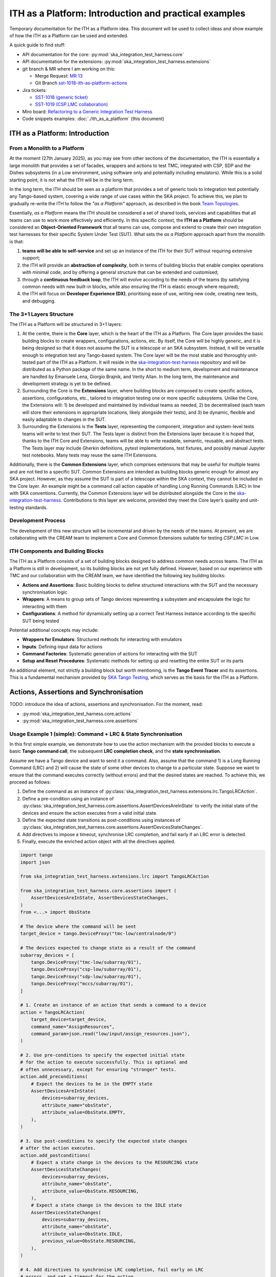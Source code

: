 

ITH as a Platform: Introduction and practical examples
======================================================

Temporary documentation for the ITH as a Platform idea. This document
will be used to collect ideas and show example of how the ITH as a Platform
can be used and extended.

A quick guide to find stuff:

- API documentation for the core: :py:mod:`ska_integration_test_harness.core`
- API documentation for the extensions:
  :py:mod:`ska_integration_test_harness.extensions`
- git branch & MR where I am working on this:
  
  - Merge Request: `MR 13 <https://gitlab.com/ska-telescope/ska-integration-test-harness/-/merge_requests/13>`_
  - Git Branch `sst-1018-ith-as-platform-actions <https://gitlab.com/ska-telescope/ska-integration-test-harness/-/tree/sst-1018-ith-as-platform-actions>`_

- Jira tickets:
  
  - `SST-1018 (generic ticket) <https://jira.skatelescope.org/browse/SST-1018>`_
  - `SST-1019 (CSP.LMC collaboration) <https://jira.skatelescope.org/browse/SST-1019>`_

- Miro board: `Refactoring to a Generic Integration Test Harness <https://miro.com/app/board/uXjVL7Eop40=/>`_
- Code snippets examples: :doc:`./ith_as_a_platform` (this document)

ITH as a Platform: Introduction
--------------------------------

From a Monolith to a Platform
^^^^^^^^^^^^^^^^^^^^^^^^^^^^^^

At the moment (27th January 2025),
as you may see from other sections of the documentation,
the ITH is essentially a large monolith that provides a set of facades,
wrappers and actions to test TMC, integrated with CSP, SDP and the Dishes
subsystems (in a Low environment, using software only and potentially
including emulators). While this is a solid starting point, it is not
what the ITH will be in the long term.

In the long term, the ITH should be seen as a platform that provides a set
of generic tools to integration test potentially any Tango-based system,
covering a wide range of use cases within the SKA project. To achieve this,
we plan to gradually re-write the ITH to follow the *"as a Platform"* approach,
as described in the book `Team Topologies <https://teamtopologies.com/>`_.

Essentially, *as a Platform* means the ITH should be considered a
set of shared tools, services and capabilities that all teams can use
to work more effectively and efficiently. In this specific context, the
**ITH as a Platform** should be considered an **Object-Oriented Framework**
that all teams can use, compose and extend to create their own integration
test harnesses for their specific System Under Test (SUT). What sets the
*as a Platform* approach apart from the monolith is that:

1. **teams will be able to self-service** and set up an instance
   of the ITH for their SUT without requiring extensive support;
2. the ITH will provide an **abstraction of complexity**, both in terms of
   building blocks that enable complex operations with minimal code, and by
   offering a general structure that can be extended and customised;
3. through a **continuous feedback loop**, the ITH will evolve according
   to the needs of the teams (by satisfying common needs with new built-in
   blocks, while also ensuring the ITH is elastic enough where required);
4. the ITH will focus on **Developer Experience (DX)**, prioritising ease
   of use, writing new code, creating new tests, and debugging.

The 3+1 Layers Structure
^^^^^^^^^^^^^^^^^^^^^^^^

The ITH as a Platform will be structured in 3+1 layers:

1. At the centre, there is the **Core** layer, which is the heart of the
   ITH as a Platform. The Core layer provides the basic building blocks
   to create wrappers, configurations, actions, etc. By itself,
   the Core will be highly generic, and it is being designed so that it
   does not assume the SUT is a telescope or an SKA subsystem. Instead, it
   will be versatile enough to integration test any Tango-based system.
   The Core layer will be the most stable and thoroughly unit-tested part
   of the ITH as a Platform. It will reside in the
   `ska-integration-test-harness <https://gitlab.com/ska-telescope/ska-integration-test-harness/>`_
   repository and will be distributed as a Python package of the same name.
   In the short to medium term, development and maintenance are handled by
   Emanuele Lena, Giorgio Brajnik, and Verity Allan. In the long term,
   the maintenance and development strategy is yet to be defined.

2. Surrounding the Core is the **Extensions** layer, where building blocks
   are composed to create specific actions, assertions, configurations,
   etc., tailored to integration testing one or more specific subsystems.
   Unlike the Core, the Extensions will: 1) be developed and maintained
   by individual teams as needed, 2) be decentralised (each team will
   store their extensions in appropriate locations, likely alongside
   their tests), and 3) be dynamic, flexible and easily adaptable to
   changes in the SUT.

3. Surrounding the Extensions is the **Tests** layer, representing
   the component, integration and system-level tests teams will write
   to test their SUT. The Tests layer is distinct from the Extensions
   layer because it is hoped that, thanks to the ITH Core and Extensions,
   teams will be able to write readable, semantic, reusable, and
   abstract tests. The Tests layer may include Gherkin definitions, pytest
   implementations, test fixtures, and possibly manual Jupyter test
   notebooks. Many tests may reuse the same ITH Extensions.

Additionally, there is the **Common Extensions** layer, which comprises
extensions that may be useful for multiple teams and are not tied to a
specific SUT. Common Extensions are intended as building blocks generic
enough for almost any SKA project. However, as they assume the SUT is part
of a telescope within the SKA context, they cannot be included in the
Core layer. An example might be a command call action capable of handling
Long Running Commands (LRC) in line with SKA conventions. Currently, the
Common Extensions layer will be distributed alongside the Core in
the `ska-integration-test-harness <https://gitlab.com/ska-telescope/ska-integration-test-harness/>`_.
Contributions to this layer are welcome, provided they meet the
Core layer’s quality and unit-testing standards.

Development Process
^^^^^^^^^^^^^^^^^^^^

The development of this new structure will be incremental and driven by
the needs of the teams. At present, we are collaborating with the CREAM
team to implement a Core and Common Extensions suitable for testing
*CSP.LMC* in Low.

ITH Components and Building Blocks
^^^^^^^^^^^^^^^^^^^^^^^^^^^^^^^^^^^

The ITH as a Platform consists of a set of building blocks designed to
address common needs across teams. The ITH as a Platform is still in
development, so its building blocks are not yet fully defined. However,
based on our experience with TMC and our collaboration with the CREAM
team, we have identified the following key building blocks:

- **Actions and Assertions**: Basic building blocks to define structured
  interactions with the SUT and the necessary synchronisation logic
- **Wrappers**: A means to group sets of Tango devices representing a
  subsystem and encapsulate the logic for interacting with them
- **Configurations**: A method for dynamically setting up a correct
  Test Harness instance according to the specific SUT being tested

Potential additional concepts may include:

- **Wrappers for Emulators**: Structured methods for interacting with emulators
- **Inputs**: Defining input data for actions
- **Command Factories**: Systematic generation of actions for interacting
  with the SUT
- **Setup and Reset Procedures**: Systematic methods for setting up and
  resetting the entire SUT or its parts

An additional element, not strictly a building block but worth mentioning,
is the **Tango Event Tracer** and its assertions. This is a fundamental
mechanism provided by
`SKA Tango Testing <https://developer.skao.int/projects/ska-tango-testing/en/latest/>`_,
which serves as the basis for the ITH as a Platform.


Actions, Assertions and Synchronisation
---------------------------------------

TODO: introduce the idea of actions, assertions and synchronisation. For
the moment, read:

- :py:mod:`ska_integration_test_harness.core.actions`
- :py:mod:`ska_integration_test_harness.core.assertions`

Usage Example 1 (simple): Command + LRC & State Synchronisation
^^^^^^^^^^^^^^^^^^^^^^^^^^^^^^^^^^^^^^^^^^^^^^^^^^^^^^^^^^^^^^^^^

In this first simple example, we demonstrate how to use the action mechanism
with the provided blocks to execute a basic **Tango command call**, the
subsequent **LRC completion check**, and the **state synchronisation**.

Assume we have a Tango device and want to send it a command. Also, assume
that the command 1) is a Long Running Command (LRC) and 2) will cause the
state of some other devices to change to a particular state. Suppose we want
to ensure that the command executes correctly (without errors) and that the
desired states are reached. To achieve this, we proceed as follows:

1. Define the command as an instance of
   :py:class:`ska_integration_test_harness.extensions.lrc.TangoLRCAction`.
2. Define a pre-condition using an instance of
   :py:class:`ska_integration_test_harness.core.assertions.AssertDevicesAreInState`
   to verify the initial state of the devices and ensure the action executes
   from a valid initial state.
3. Define the expected state transitions as post-conditions using instances
   of :py:class:`ska_integration_test_harness.core.assertions.AssertDevicesStateChanges`.
4. Add directives to impose a timeout, synchronise LRC completion, and fail
   early if an LRC error is detected.
5. Finally, execute the enriched action object with all the directives applied.

.. code-block:: python

    import tango
    import json

    from ska_integration_test_harness.extensions.lrc import TangoLRCAction

    from ska_integration_test_harness.core.assertions import (
        AssertDevicesAreInState, AssertDevicesStateChanges, 
    )
    from <...> import ObsState

    # The device where the command will be sent
    target_device = tango.DeviceProxy("tmc-low/centralnode/0")

    # The devices expected to change state as a result of the command
    subarray_devices = [
        tango.DeviceProxy("tmc-low/subarray/01"),
        tango.DeviceProxy("csp-low/subarray/01"),
        tango.DeviceProxy("sdp-low/subarray/01"),
        tango.DeviceProxy("mccs/subarray/01"),
    ]

    # 1. Create an instance of an action that sends a command to a device
    action = TangoLRCAction(
        target_device=target_device,
        command_name="AssignResources",
        command_param=json.read("low/input/assign_resources.json"),
    )

    # 2. Use pre-conditions to specify the expected initial state
    # for the action to execute successfully. This is optional and
    # often unnecessary, except for ensuring "stronger" tests.
    action.add_preconditions(
        # Expect the devices to be in the EMPTY state
        AssertDevicesAreInState(
            devices=subarray_devices,
            attribute_name="obsState",
            attribute_value=ObsState.EMPTY,
        ),
    )

    # 3. Use post-conditions to specify the expected state changes
    # after the action executes.
    action.add_postconditions(
        # Expect a state change in the devices to the RESOURCING state
        AssertDevicesStateChanges(
            devices=subarray_devices,
            attribute_name="obsState",
            attribute_value=ObsState.RESOURCING,
        ),
        # Expect a state change in the devices to the IDLE state
        AssertDevicesStateChanges(
            devices=subarray_devices,
            attribute_name="obsState",
            attribute_value=ObsState.IDLE,
            previous_value=ObsState.RESOURCING,
        ),
    )

    # 4. Add directives to synchronise LRC completion, fail early on LRC
    # errors, and set a timeout for the action.
    action.add_lrc_completion_to_postconditions()
    action.add_lrc_errors_to_early_stop()

    # 5. Execute the action (within a timeout)
    action.execute(postconditions_timeout=30)

Some further comments on this code:

- The pre-conditions are verified before the command is called. If they fail,
  an ``AssertionError`` is raised, and the command will not be called.
- The post-conditions are verified after the command is called. They are
  verified in the order they are added, and if one fails, subsequent ones
  are not checked. Verification is performed using a
  :py:class:`~ska_tango_testing.integration.TangoEventTracer` to subscribe to
  events and check state changes through assertions.
- The timeout specifies the maximum wait time for post-conditions to be
  verified. It does not affect pre-conditions or the command call.
- The LRC completion check is a post-condition. It is verified after the
  command is called and after other post-conditions are checked, all within
  the same timeout. You can specify which result codes count as successful
  completions. Verification subscribes to the ``longRunningCommandResult``
  state change event and checks the result code for the stored LRC ID.
- The LRC error acts as a "sentinel," monitoring events and halting
  post-condition verification early if an error is detected. You can specify
  which result codes are treated as errors. If an error is detected, an
  ``AssertionError`` is raised, stopping verification before the timeout.
- Synchronisation is managed internally by the
  :py:class:`ska_tango_testing.integration.TangoEventTracer`. All
  subscriptions and event resets are handled automatically, including storing
  the LRC ID.
- Provided the pre-conditions are satisfied, an action can be executed
  multiple times. Post-condition tracking and timeouts are reset with each
  execution.

In summary, the possible outcomes of an action execution are as follows:

1. Pre-conditions and post-conditions (including LRC completion) are satisfied:
   The action is successful.
2. A pre-condition fails: The action procedure (e.g., the command call) is
   not executed, and an ``AssertionError`` is raised.
3. Pre-conditions are satisfied, but some post-condition (including LRC
   completion) fails: The timeout expires, and an ``AssertionError`` is raised.
4. Pre-conditions are satisfied, but an LRC error is detected: An
   ``AssertionError`` is raised before the timeout or all post-conditions
   are verified.
5. Pre-conditions are satisfied, but the action procedure encounters an error
   (e.g., a command call error): The error is uncaptured, and the action fails
   like normal Python code.

**Would you like to try this approach?**
Here are some suggestions for further reading:

- :py:class:`~ska_integration_test_harness.extensions.lrc.TangoLRCAction`
  for details on the action API
- :py:mod:`~ska_integration_test_harness.core.assertions`
  for information on defining pre- and post-conditions, including how to create
  new ones

Usage Example 2 (intermediate): Custom action
^^^^^^^^^^^^^^^^^^^^^^^^^^^^^^^^^^^^^^^^^^^^^^^

Not all actions are simple command calls, and not all action
synchronisation logic is standard. In this second example, we demonstrate
how to create a custom action that operates on a Tango device attribute to
configure a set of devices to be reachable (and waits for them to become so).

Let us assume we have a controller device that needs to be activated to make
itself and other devices reachable. The controller device has an attribute
``adminMode`` that can be set to ``ONLINE`` to activate the devices. Assume
that to detect the reachability of these devices, we can subscribe to the
``telescopeState`` event and consider the devices reachable when they are in
any of the following states: ``ON``, ``OFF``, or ``STAND_BY``. However, the
subscription must occur **after** the controller device is activated
(otherwise it will not work). Finally, let us say this is a setup procedure
that is prone to failure, so we want to retry it up to 3 times with
exponential timeouts.

To achieve this, we proceed as follows:

1. Define a custom action by subclassing the base class
   :py:class:`ska_integration_test_harness.core.actions.SUTAction`, which
   is essentially an empty shell.
2. Override the ``execute_procedure`` method to implement the custom
   activation logic (in this case, setting the ``adminMode`` attribute).
3. Override the ``verify_postconditions`` method to implement the custom
   synchronisation logic (in this case, subscribing to the event and waiting
   for the devices to be reachable). Also, override the ``setup`` method to
   clean up the event tracer and allow multiple runs.
4. Provide a semantic description of the action (used in failure messages).
5. Create an action instance and run it within a retry loop.

.. code-block:: python

    import tango

    from ska_integration_test_harness.core.actions import SUTAction
    from ska_tango_testing.integration import TangoEventTracer
    from <...> import AdminMode

    # Step 1: Subclass the base class SUTAction to create a custom action
    # from scratch.
    class ActivateSubsystem(SUTAction):
        """Activate a subsystem and ensure it is reachable."""
    

        def __init__(
            self, 
            controller_device: tango.DeviceProxy,
            other_devices: list[tango.DeviceProxy],
            **kwargs
        ):  
            """Initialise the action.

            :param controller_device: The device that must be activated.
            :param other_devices: The devices that must be reachable.
            :param kwargs: Additional parameters. See the base class
                :py:class:`ska_integration_test_harness.core.actions.SUTAction`
                for further details.

            """
            # Always call the super method and pass kwargs. This ensures
            # compatibility with the base class and its required parameters.
            super().__init__(**kwargs)

            self.controller_device = controller_device
            self.other_devices = other_devices
            
            self.tracer = TangoEventTracer()

        # (Pre-conditions are unnecessary here and can be skipped.)

        # ---------------------------------------------------------------------
        # Step 2: Implement the custom activation logic
        def execute_procedure(self):
            self.controller_device.adminMode = AdminMode.ONLINE

        # ---------------------------------------------------------------------
        # Step 3: Implement the custom synchronisation logic (and clean up)

        def verify_postconditions(self, timeout=0):
            # (Always good practice to call the super method)
            super().verify_postconditions()

            # Subscribe to the telescopeState event (deferred; usually
            # done in the setup method)
            self.tracer.subscribe_event(self.controller_device, "telescopeState")
            for device in self.other_devices:
                self.tracer.subscribe_event(device, "telescopeState")

            # Wait for the devices to be reachable
            assertpy_context = assert_that(tracer).described_as(
                self.description() + 
                " The controller device must be reachable."
            ).within_timeout(timeout).has_change_event_occurred(
                self.controller_device, "telescopeState",
                # Define reachability based on these states
                custom_matcher=lambda event: event.attribute_value in [
                    tango.DevState.ON,
                    tango.DevState.OFF,
                    tango.DevState.STAND_BY,
                ]
            )

            for device in self.other_devices:
                assertpy_context.described_as(
                    self.description() + 
                    f" Device {device.dev_name()} must be reachable."
                ).has_change_event_occurred(
                    device, "telescopeState", tango.DevState.ON
                )

            # Verify all devices are now in the ONLINE admin mode
            for device in self.other_devices + [self.controller_device]:
                assert_that(device.adminMode).described_as(
                    self.description() + 
                    f" {device.dev_name()}.adminMode must be ONLINE."
                ).is_equal_to(AdminMode.ONLINE)

        def setup(self):
            # (Always good practice to call the super method)
            super().setup()

            # Clean up the tracer
            self.tracer.unsubscribe_all()
            self.tracer.clear_events()

        # ---------------------------------------------------------------------
        # Step 4: Provide a semantic description of the action

        def description(self):
            return (
                f"Activate the subsystem {self.controller_device.name} and "
                f"ensure the devices {', '.join(d.name for d in self.other_devices)} "
                f"are reachable."
            )

    # ---------------------------------------------------------------------
    # Step 5: Create an action instance and retry it up to 3 times
    # with exponential timeouts
    
    action = ActivateSubsystem(
        controller_device=tango.DeviceProxy("csp-low/centralnode/01"),
        other_devices=[
            tango.DeviceProxy("csp-low/subarray/01"),
            tango.DeviceProxy("csp-low/subarray/02"),
        ],
    )

    errors = []
    timeout = 10
    for i in range(3):
        try:
            action.execute(timeout)
            break
        except AssertionError as e:
            logger.warning(f"Attempt {i+1} failed: {e}")
            errors.append(e)
            timeout *= 2  # Exponential backoff
    else:
        raise AssertionError(
            "The action failed after 3 attempts. Errors:\n" + 
            "\n".join(errors)
        ) from e[-1]

Some further comments on this code:

- The base class for actions is an empty shell, but it provides the fundamental
  structure for action execution, which follows this sequence when the
  ``execute`` method is called:
  
  1. The action is set up (via the ``setup`` method).
  2. Pre-conditions are verified (via the ``verify_preconditions`` method).
  3. The custom procedure is executed (via the ``execute_procedure`` method).
  4. Post-conditions are verified (via the ``verify_postconditions`` method)
     within the specified timeout.

- The ``setup`` method is always the first step in action execution, making it
  an excellent place to clean up resources and enable multiple runs.
- The ``execute_procedure`` method is mandatory and serves as the location
  for implementing the custom logic of the action.
- The ``verify_preconditions`` and ``verify_postconditions`` methods are
  optional but are useful for ensuring that the action starts from a valid
  state and achieves the expected results.
- The ``description`` method provides a semantic description of the action
  and is used to generate meaningful error messages when the action fails.
- The retry loop is a simple way to retry the action up to three times.

**Would you like to try this approach?**
Here are some suggestions for further reading:

- :py:class:`~ska_integration_test_harness.core.actions`
  to learn more about the concept of actions.
- :py:class:`~ska_integration_test_harness.core.actions.SUTAction`
  to learn more about the base class for creating custom actions.
- `TangoEventTracer Getting Started Guide <https://developer.skao.int/projects/ska-tango-testing/en/latest/guide/integration/getting_started.html>`_
  to learn more about the event tracer, subscription mechanisms, and
  event assertion mechanisms.


Subarray Orchestration Common Extensions
------------------------------------------

TODO: introduce the subarray common extension